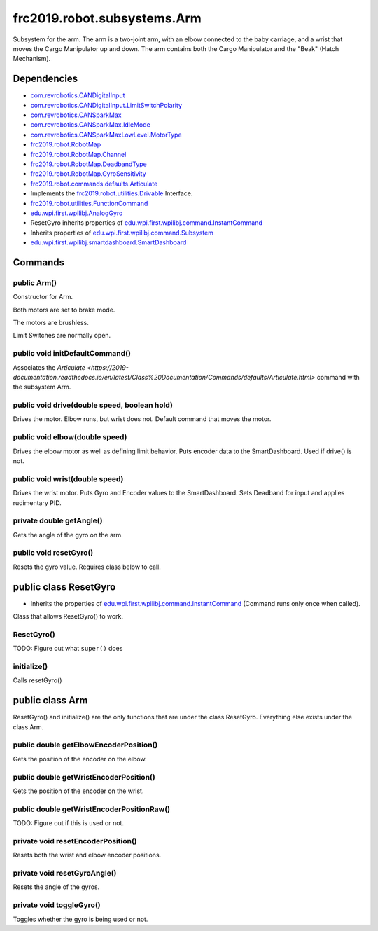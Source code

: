 =========================
frc2019.robot.subsystems.Arm
=========================
Subsystem for the arm. The arm is a two-joint arm, with an elbow connected to the baby carriage, 
and a wrist that moves the Cargo Manipulator up and down. The arm contains both the Cargo Manipulator 
and the "Beak" (Hatch Mechanism).

------------
Dependencies
------------
- `com.revrobotics.CANDigitalInput <http://www.revrobotics.com/content/sw/max/sw-docs/java/com/revrobotics/CANDigitalInput.html>`_
- `com.revrobotics.CANDigitalInput.LimitSwitchPolarity <http://www.revrobotics.com/content/sw/max/sw-docs/java/com/revrobotics/CANDigitalInput.LimitSwitchPolarity.html>`_
- `com.revrobotics.CANSparkMax <http://www.revrobotics.com/content/sw/max/sw-docs/java/com/revrobotics/CANSparkMax.html>`_
- `com.revrobotics.CANSparkMax.IdleMode <http://www.revrobotics.com/content/sw/max/sw-docs/java/com/revrobotics/CANSparkMax.IdleMode.html>`_
- `com.revrobotics.CANSparkMaxLowLevel.MotorType <http://www.revrobotics.com/content/sw/max/sw-docs/java/com/revrobotics/CANSparkMaxLowLevel.MotorType.html>`_
- `frc2019.robot.RobotMap <https://2019-documentation.readthedocs.io/en/latest/Class%20Documentation/RobotMap.html>`_
- `frc2019.robot.RobotMap.Channel <https://2019-documentation.readthedocs.io/en/latest/Class%20Documentation/RobotMap.html#public-static-enum-channel>`_
- `frc2019.robot.RobotMap.DeadbandType <https://2019-documentation.readthedocs.io/en/latest/Class%20Documentation/RobotMap.html#public-static-enum-deadbandtype>`_
- `frc2019.robot.RobotMap.GyroSensitivity <https://2019-documentation.readthedocs.io/en/latest/Class%20Documentation/RobotMap.html#public-static-enum-gyrosensitivity>`_
- `frc2019.robot.commands.defaults.Articulate <https://2019-documentation.readthedocs.io/en/latest/Class%20Documentation/Commands/defaults/Articulate.html>`_
- Implements the `frc2019.robot.utilities.Drivable <https://2019-documentation.readthedocs.io/en/latest/Class%20Documentation/utilities/Drivable.html>`_ Interface.
- `frc2019.robot.utilities.FunctionCommand <https://2019-documentation.readthedocs.io/en/latest/Class%20Documentation/utilities/FunctionCommand.html>`_
- `edu.wpi.first.wpilibj.AnalogGyro <http://first.wpi.edu/FRC/roborio/release/docs/java/edu/wpi/first/wpilibj/AnalogGyro.html>`_
- ResetGyro inherits properties of `edu.wpi.first.wpilibj.command.InstantCommand <http://first.wpi.edu/FRC/roborio/release/docs/java/edu/wpi/first/wpilibj/command/InstantCommand.html>`_
- Inherits properties of `edu.wpi.first.wpilibj.command.Subsystem <http://first.wpi.edu/FRC/roborio/release/docs/java/edu/wpi/first/wpilibj/command/Subsystem.html>`_
- `edu.wpi.first.wpilibj.smartdashboard.SmartDashboard <http://first.wpi.edu/FRC/roborio/release/docs/java/edu/wpi/first/wpilibj/smartdashboard/SmartDashboard.html>`_

--------
Commands
--------

~~~~~~~~~~~~
public Arm()
~~~~~~~~~~~~
Constructor for Arm. 

Both motors are set to brake mode.

The motors are brushless.

Limit Switches are normally open.

~~~~~~~~~~~~~~~~~~~~~~~~~~~~~~~~
public void initDefaultCommand()
~~~~~~~~~~~~~~~~~~~~~~~~~~~~~~~~
Associates the `Articulate <https://2019-documentation.readthedocs.io/en/latest/Class%20Documentation/Commands/defaults/Articulate.html>` command with the subsystem Arm.

~~~~~~~~~~~~~~~~~~~~~~~~~~~~~~~~~~~~~~~~~~~~~
public void drive(double speed, boolean hold)
~~~~~~~~~~~~~~~~~~~~~~~~~~~~~~~~~~~~~~~~~~~~~
Drives the motor. Elbow runs, but wrist does not. Default command that moves the motor.

~~~~~~~~~~~~~~~~~~~~~~~~~~~~~~~
public void elbow(double speed)
~~~~~~~~~~~~~~~~~~~~~~~~~~~~~~~
Drives the elbow motor as well as defining limit behavior. Puts encoder data to the SmartDashboard. Used if drive() is not.

~~~~~~~~~~~~~~~~~~~~~~~~~~~~~~~
public void wrist(double speed)
~~~~~~~~~~~~~~~~~~~~~~~~~~~~~~~
Drives the wrist motor. Puts Gyro and Encoder values to the SmartDashboard. Sets Deadband for input and applies rudimentary PID.

~~~~~~~~~~~~~~~~~~~~~~~~~
private double getAngle()
~~~~~~~~~~~~~~~~~~~~~~~~~
Gets the angle of the gyro on the arm.

~~~~~~~~~~~~~~~~~~~~~~~
public void resetGyro()
~~~~~~~~~~~~~~~~~~~~~~~
Resets the gyro value. Requires class below to call.

----------------------
public class ResetGyro
----------------------
- Inherits the properties of `edu.wpi.first.wpilibj.command.InstantCommand <http://first.wpi.edu/FRC/roborio/release/docs/java/edu/wpi/first/wpilibj/command/InstantCommand.html>`_ (Command runs only once when called).
Class that allows ResetGyro() to work.

~~~~~~~~~~~
ResetGyro()
~~~~~~~~~~~
TODO: Figure out what ``super()`` does

~~~~~~~~~~~~
initialize()
~~~~~~~~~~~~
Calls resetGyro()

----------------
public class Arm
----------------
ResetGyro() and initialize() are the only functions that are under the class ResetGyro.
Everything else exists under the class Arm.

~~~~~~~~~~~~~~~~~~~~~~~~~~~~~~~~~~~~~~~
public double getElbowEncoderPosition()
~~~~~~~~~~~~~~~~~~~~~~~~~~~~~~~~~~~~~~~
Gets the position of the encoder on the elbow.

~~~~~~~~~~~~~~~~~~~~~~~~~~~~~~~~~~~~~~~
public double getWristEncoderPosition()
~~~~~~~~~~~~~~~~~~~~~~~~~~~~~~~~~~~~~~~
Gets the position of the encoder on the wrist.

~~~~~~~~~~~~~~~~~~~~~~~~~~~~~~~~~~~~~~~~~~
public double getWristEncoderPositionRaw()
~~~~~~~~~~~~~~~~~~~~~~~~~~~~~~~~~~~~~~~~~~
TODO: Figure out if this is used or not.

~~~~~~~~~~~~~~~~~~~~~~~~~~~~~~~~~~~
private void resetEncoderPosition()
~~~~~~~~~~~~~~~~~~~~~~~~~~~~~~~~~~~
Resets both the wrist and elbow encoder positions.

~~~~~~~~~~~~~~~~~~~~~~~~~~~~~
private void resetGyroAngle()
~~~~~~~~~~~~~~~~~~~~~~~~~~~~~
Resets the angle of the gyros.

~~~~~~~~~~~~~~~~~~~~~~~~~
private void toggleGyro()
~~~~~~~~~~~~~~~~~~~~~~~~~
Toggles whether the gyro is being used or not.